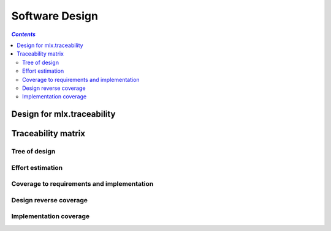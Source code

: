 ===============
Software Design
===============

.. contents:: `Contents`
    :depth: 3
    :local:

---------------------------
Design for mlx.traceability
---------------------------

.. item:: DESIGN-TRACEABILITY Top level design for mlx.traceability
    :fulfills: RQT-TRACEABILITY

    Since the sphinx documentation system is python based, and it allows for plugin development in seperate
    python packages, python was chosen. No limit should exist on the version of python or sphinx.

    .. uml::
        :align: center

        @startuml
        class TraceableBaseClass {
            + str id
            + str name
            + str caption
            + str docname
            + int lineno
            + docutils.nodes.Node node
            + str content

            + __init__(name)
            + update(other)
            + to_dict()
            + self_test()
        }

        class TraceableItem {
            + dict explicit_relations
            + dict implicit_relations
            + dict attributes
            # bool placeholder

            + __init__(item_id, placeholder=False)
            + __str__(explicit=True, implicit=True)
            + is_placeholder()
            + add_target(relation, target, implicit=False)
            + remove_targets(target_id, explicit=False, implicit=True)
            + iter_targets(relation, explicit=True, implicit=True)
            + iter_relations()
            + define_attribute(attr)
            + add_attribute(attr, value, overwrite=True)
            + remove_attribute(attr)
            + get_attribute(attr)
            + get_attributes(attrs)
            + iter_attributes()
            + is_match(regex)
            + attributes_match(attributes)
            + is_related(relations, target_id)
        }

        class TraceableAttribute {
            + str value

            + __init__(attr_id, value)
            + can_accept(value)
        }

        class TraceableCollection {
            + dict relations
            + dict items

            + __init__()
            + __str__()
            + add_relation_pair(forward, reverse='')
            + get_reverse_relation(forward)
            + iter_relations()
            + add_item(item)
            + get_item(item_id)
            + iter_items()
            + has_item(item_id)
            + add_relation(source_id, relation, target_id)
            + export(f_name)
            + self_test(docname=None)
            + are_related(source_id, relations, target_id)
            + get_items(regex, attributes={}, sortattributes=None, reverse=False)
        }

        abstract class TraceableBaseDirective {
            + {static} final_argument_whitespace = True

            + {abstract} run()
            + process_title(node, default_title='')
            + get_caption()
            + add_found_attributes(node)
            + remove_unknown_attributes(attributes, description, env)
            + check_relationships(relationships, env)
            + check_no_captions_flag(node, no_captions_config)
            + process_options(node, options, env=None)
            + check_option_presence(node, option)
        }

        class Item2DMatrixDirective {
            + {static} optional_arguments = 1
            + {static} dict option_spec
            + {static} has_content = False
        }

        class ItemAttributeDirective {
            + {static} required_arguments = 1
            + {static} optional_arguments = 1
            + {static} has_content = True
        }

        class ItemAttributesMatrixDirective {
            + {static} optional_arguments = 1
            + {static} dict option_spec
            + {static} has_content = False
        }

        class ItemDirective {
            + {static} required_arguments = 1
            + {static} optional_arguments = 1
            + {static} dict option_spec
            + {static} has_content = True

            # store_item_info(target_id, env)
            # add_relation_to_ids(relation, source_id, related_ids, env)
            # add_attributes(item, env)
        }

        class ItemLinkDirective {
            + {static} dict option_spec
            + {static} has_content = False
        }

        class ItemListDirective {
            + {static} optional_arguments = 1
            + {static} dict option_spec
            + {static} has_content = False
        }

        class ItemMatrixDirective {
            + {static} optional_arguments = 1
            + {static} dict option_spec
            + {static} has_content = False
        }

        class ItemPieChartDirective {
            + {static} optional_arguments = 1
            + {static} dict option_spec
            + {static} has_content = False

            # process_id_set(node, env)
            # process_label_set(node)
            # process_attribute(node, env)
        }

        class ItemTreeDirective {
            + {static} optional_arguments = 1
            + {static} dict option_spec
            + {static} has_content = False
        }

        class ChecklistItemDirective {
            + {static} dict query_results
        }

        class AttributeSortDirective {
            + {static} dict option_spec
            + {static} has_content = False
        }

        abstract class TraceableBaseNode {
            + {abstract} perform_replacement(app, collection)
            + {static} create_top_node(title)
            + make_internal_item_ref(app, item_id, caption=True)
            + {static} make_external_item_ref(app, target_text, relationship)
            + is_item_top_level(env, item_id)
            + make_attribute_ref(app, attr_id, value='')
            + has_warned_about_undefined(item_info, env)
            # {static} find_colors_for_class(hyperlink_colors, item_id)
        }

        class Item2DMatrix {
        }

        class ItemAttribute {
        }

        class ItemAttributesMatrix {
        }

        class Item {
            # {static} item = None

            # process_attributes(dl_node, app)
            # process_relationships(collection, *args)
            # list_targets_for_relation(relation, targets, dl_node, app)
        }

        class ItemLink {
        }

        class ItemList {
        }

        class ItemMatrix {
        }

        class ItemPieChart {
            + {static} collection = None
            + {static} relationships = []
            + {static} priorities = {}
            + {static} attribute_id = ''
            + {static} linked_attributes = {}

            + loop_relationships(top_source_id, source_item, pattern, match_function)
            + build_pie_chart(chart_labels, env)
            # set_priorities()
            # set_attribute_id()
            # match_covered(top_source_id, nested_source_item)
            # match_attribute_values(top_source_id, nested_target_item)
            # prepare_labels_and_values(lower_labels, attributes)
            # {static} get_statistics(count_uncovered, count_total)
        }

        class ItemTree {
            # generate_bullet_list_tree(app, collection, item_id, captions=True)
        }

        class AttributeSort {
        }

        class PendingItemXref {
        }

        TraceableBaseClass <|-- TraceableItem
        TraceableBaseClass <|-- TraceableAttribute
        TraceableItem "1" o-- "N" TraceableAttribute
        TraceableCollection "1" o-- "N" TraceableItem
        sphinx.environment.BuildEnvironment "1" o-- "1" TraceableCollection
        docutils.parsers.rst.Directive <|-- TraceableBaseDirective
        TraceableBaseDirective <|-- Item2DMatrixDirective
        TraceableBaseDirective <|-- ItemAttributeDirective
        TraceableBaseDirective <|-- ItemAttributesMatrixDirective
        TraceableBaseDirective <|-- ItemDirective
        TraceableBaseDirective <|-- ItemLinkDirective
        TraceableBaseDirective <|-- ItemListDirective
        TraceableBaseDirective <|-- ItemMatrixDirective
        TraceableBaseDirective <|-- ItemPieChartDirective
        TraceableBaseDirective <|-- ItemTreeDirective
        ItemDirective <|-- ChecklistItemDirective
        TraceableBaseNode <|-- docutils.nodes.General
        TraceableBaseNode <|-- docutils.nodes.Element
        TraceableBaseNode <|-- Item2DMatrix
        TraceableBaseNode <|-- ItemAttribute
        TraceableBaseNode <|-- ItemAttributesMatrix
        TraceableBaseNode <|-- Item
        TraceableBaseNode <|-- ItemLink
        TraceableBaseNode <|-- ItemList
        TraceableBaseNode <|-- ItemMatrix
        TraceableBaseNode <|-- ItemPieChart
        TraceableBaseNode <|-- ItemTree
        TraceableBaseNode <|-- PendingItemXref
        Item2DMatrixDirective "1" *-- "1" Item2DMatrix
        ItemAttributeDirective "1" *-- "1" ItemAttribute
        ItemAttributesMatrixDirective "1" *-- "1" ItemAttributesMatrix
        ItemDirective "1" *-- "1" Item
        ItemLinkDirective "1" *-- "1" ItemLink
        ItemListDirective "1" *-- "1" ItemList
        ItemMatrixDirective "1" *-- "1" ItemMatrix
        ItemPieChartDirective "1" *-- "1" ItemPieChart
        ItemTreeDirective "1" *-- "1" ItemTree
        AttributeSortDirective "1" *-- "1" AttributeSort
        Exception <|-- TraceabilityException
        Exception <|-- MultipleTraceabilityExceptions
        @enduml

.. item:: DESIGN-ITEMIZE Allow splitting the documentation in parts
    :depends_on: DESIGN-TRACEABILITY
    :fulfills: RQT-ITEMIZE
    :effort: 11d

    A directive name `item` is added to sphinx through the plugin that allows splitting the documentation
    into parts. The documentation parts are stored as objects of class `TraceableItem`. All `TraceableItem`
    objects are stored in a container class `TraceableCollection`.

.. item:: DESIGN-DOCUMENTATION_ID Identification of documentation part
    :depends_on: DESIGN-ITEMIZE
    :fulfills: RQT-DOCUMENTATION_ID
    :effort: 2h

    A first argument to the `item` directive is used as a unique identifier for the documentation part. The
    identifier can be any string - not containing spaces.

    To ensure uniqueness of the identifier, the `TraceableCollection` is used. When a `TraceableItem` will
    be added to the collection, its identifier is first checked to not appear in the collection yet. If it
    exists already, a warning is added to the documentation build log.

.. item:: DESIGN-CAPTION Brief description of documentation part
    :depends_on: DESIGN-ITEMIZE
    :fulfills: RQT-CAPTION
    :effort: 1h

    A second optional argument to the `item` directive is used as a brief description, or caption of the
    documentation part. This argument is allowed to have spaces. The caption is stored in
    the `TraceableItem` object.

.. item:: DESIGN-CONTENT Content of documentation part
    :depends_on: DESIGN-ITEMIZE
    :fulfills: RQT-CONTENT
    :effort: 9d 6h

    The content of the `item` directive is used as the content of the documentation part.
    The caption is stored in the `TraceableItem` object. The content is forwarded through the sphinx
    parser. So other plugins and/or the native sphinx tool performs conversions from reStructuredText
    (rst) syntax to docutils nodes.

.. item:: DESIGN-ATTRIBUTES Documentation parts can have attributes
    :depends_on: DESIGN-ITEMIZE
    :fulfills: RQT-ATTRIBUTES RQT-ATTRIBUTES_MATRIX
    :effort: 1h 30m

    Attributes can be added to the documentation parts.
    Attributes have a key and an optional value.
    The set of attributes, their order and the validness of the attribute values are configurable.

.. item:: DESIGN-RELATIONS Documentation parts can be linked to each other
    :depends_on: DESIGN-ITEMIZE
    :fulfills: RQT-RELATIONS
    :effort: 1h

    Documentation parts can be linked to other documentation parts.
    The set of relations is configurable.

.. item:: DESIGN-AUTO_REVERSE Automatic creation of reverse relations
    :depends_on: DESIGN-RELATIONS
    :fulfills: RQT-AUTO_REVERSE
    :effort: 1h

    When a documentation part <A> is related to a documentation part <B> (forward relation), the reverse
    relation from documentation part <B> to documentation part <A> gets created automatically.

.. item:: DESIGN-LIST Listing documentation parts
    :depends_on: DESIGN-ITEMIZE
    :fulfills: RQT-LIST
    :effort: 1h

    A list of documentation parts matching a certain query can be retrieved.

.. item:: DESIGN-COVERAGE Calculation of coverage for relations between documentation parts
    :depends_on: DESIGN-RELATIONS
    :fulfills: RQT-COVERAGE
    :effort: 1h

    The plugin is able to calculate the coverage for a certain type of relation between
    documentation parts.

.. item:: DESIGN-MATRIX Auto-generation of a traceability matrix
    :depends_on: DESIGN-RELATIONS
    :fulfills: RQT-MATRIX
    :effort: 1h

    The relations between documentation parts can be queried, and an overview matrix can be generated.

.. item:: DESIGN-TREE Auto-generation of a traceability tree
    :depends_on: DESIGN-RELATIONS
    :fulfills: RQT-TREE
    :effort: 5h

    The relations between documentation parts can be queried, and an overview tree can be generated.

.. item:: DESIGN-ATTRIBUTES_MATRIX Overview of attributes on documentation parts
    :depends_on: DESIGN-ATTRIBUTES
    :fulfills: RQT-ATTRIBUTES_MATRIX
    :effort: 1h

    An overview table of the attribute values for documentation parts can be generated.

.. item:: DESIGN-ATTRIBUTE_SORT Custom sorting of items' attributes
    :depends_on: DESIGN-ATTRIBUTES
    :effort: 12h

    The plugin has a directive that allows configurability of the order of items' attributes.

-------------------
Traceability matrix
-------------------

Tree of design
==============

.. item-tree:: Design tree
    :top: DESIGN
    :top_relation_filter: depends_on
    :type: impacts_on

Effort estimation
=================

.. item-attributes-matrix:: Effort estimation
    :filter: DESIGN
    :attributes: effort
    :sort: effort

Coverage to requirements and implementation
===========================================

.. item-matrix:: Trace design to requirements
    :source: DESIGN
    :target: RQT IMPL
    :sourcetitle: Design
    :targettitle: Linked Requirements, Linked Implementation
    :nocaptions:
    :stats:

Design reverse coverage
=======================

.. item-matrix:: Trace design to requirements
    :source: DESIGN
    :target: RQT
    :sourcetitle: Design
    :targettitle: Linked Requirements
    :nocaptions:
    :stats:

Implementation coverage
=======================

.. item-matrix:: Trace design to implementation
    :source: DESIGN
    :target: IMPL
    :sourcetitle: Design
    :targettitle: Implementation
    :nocaptions:
    :stats:
